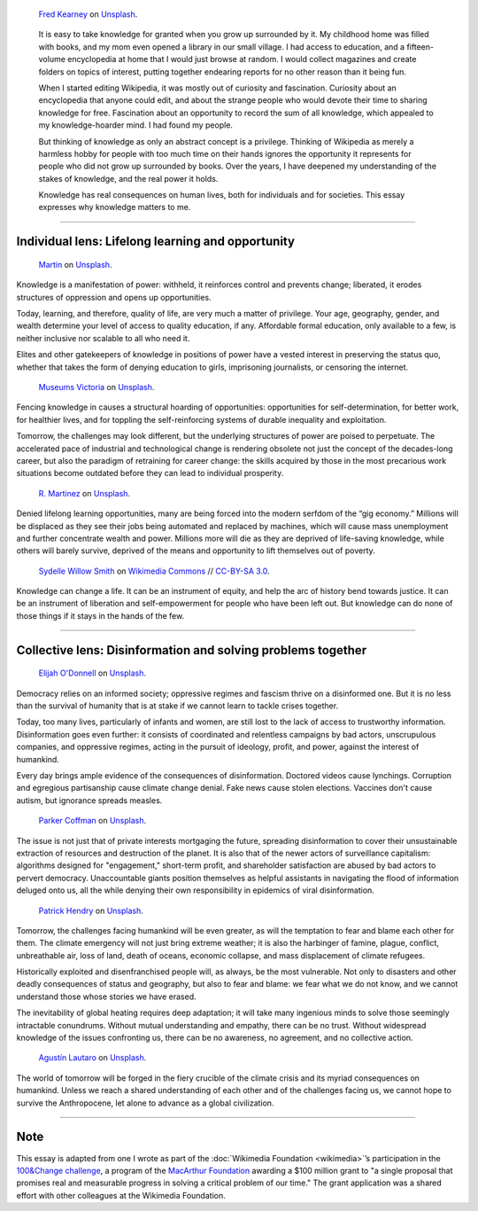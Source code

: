 .. title: The Stakes of Knowledge
.. category: articles-en-featured
.. slug: stakes-of-knowledge
.. date: 2019-05-17 18:57:00
.. template: custom/post_stakes-of-knowledge.tmpl
.. tags: Wikimedia
.. status: draft
.. image: /images/fred-kearney-enkfvvZkKv0-unsplash.jpg
.. image-alt: Photograph of a book burning


.. figure:: /images/fred-kearney-enkfvvZkKv0-unsplash.jpg
   :figclass: lead-figure
   :alt: Photograph of a book burning

   `Fred Kearney <https://unsplash.com/@fredasem>`__ on `Unsplash <https://unsplash.com/photos/enkfvvZkKv0>`__.

.. highlights::

   It is easy to take knowledge for granted when you grow up surrounded by it. My childhood home was filled with books, and my mom even opened a library in our small village. I had access to education, and a fifteen-volume encyclopedia at home that I would just browse at random. I would collect magazines and create folders on topics of interest, putting together endearing reports for no other reason than it being fun.

   When I started editing Wikipedia, it was mostly out of curiosity and fascination. Curiosity about an encyclopedia that anyone could edit, and about the strange people who would devote their time to sharing knowledge for free. Fascination about an opportunity to record the sum of all knowledge, which appealed to my knowledge-hoarder mind. I had found my people.

   But thinking of knowledge as only an abstract concept is a privilege. Thinking of Wikipedia as merely a harmless hobby for people with too much time on their hands ignores the opportunity it represents for people who did not grow up surrounded by books. Over the years, I have deepened my understanding of the stakes of knowledge, and the real power it holds.

   Knowledge has real consequences on human lives, both for individuals and for societies. This essay expresses why knowledge matters to me.


-------------------------------


Individual lens: Lifelong learning and opportunity
==================================================

.. container:: individual1

   .. figure:: /images/martin-sX4lxBWV0-A-unsplash.jpg

      `Martin <https://unsplash.com/@mrtnpro>`__ on `Unsplash <https://unsplash.com/photos/sX4lxBWV0-A>`__.

   .. container:: lede

      Knowledge is a manifestation of power: withheld, it reinforces control and prevents change; liberated, it erodes structures of oppression and opens up opportunities.

   Today, learning, and therefore, quality of life, are very much a matter of privilege. Your age, geography, gender, and wealth determine your level of access to quality education, if any. Affordable formal education, only available to a few, is neither inclusive nor scalable to all who need it.

   Elites and other gatekeepers of knowledge in positions of power have a vested interest in preserving the status quo, whether that takes the form of denying education to girls, imprisoning journalists, or censoring the internet.

.. container:: individual2

   .. figure:: /images/museums-victoria-FOPuzIKOnA0-unsplash.jpg

      `Museums Victoria <https://unsplash.com/@museumsvictoria>`__ on `Unsplash <https://unsplash.com/photos/FOPuzIKOnA0>`__.

   Fencing knowledge in causes a structural hoarding of opportunities: opportunities for self-determination, for better work, for healthier lives, and for toppling the self-reinforcing systems of durable inequality and exploitation.

   Tomorrow, the challenges may look different, but the underlying structures of power are poised to perpetuate. The accelerated pace of industrial and technological change is rendering obsolete not just the concept of the decades-long career, but also the paradigm of retraining for career change: the skills acquired by those in the most precarious work situations become outdated before they can lead to individual prosperity.

.. container:: individual3

   .. figure:: /images/r-martinez-PldaFWvrh1o-unsplash.jpg

      `R. Martinez <https://unsplash.com/@juneym>`__ on `Unsplash <https://unsplash.com/photos/PldaFWvrh1o>`__.


   Denied lifelong learning opportunities, many are being forced into the modern serfdom of the “gig economy.” Millions will be displaced as they see their jobs being automated and replaced by machines, which will cause mass unemployment and further concentrate wealth and power. Millions more will die as they are deprived of life-saving knowledge, while others will barely survive, deprived of the means and opportunity to lift themselves out of poverty.

.. container:: individual4

   .. figure:: /images/Sinenjongo_graduation_matric_2013-10-12_0403.jpg

      `Sydelle Willow Smith <https://willowphoto.co.za/>`__ on `Wikimedia Commons <https://commons.wikimedia.org/wiki/File:Sinenjongo_graduation_matric_2013-10-12_0403.jpg>`__ // `CC-BY-SA 3.0 <https://creativecommons.org/licenses/by-sa/3.0/legalcode>`__.

   .. container:: envoi

      Knowledge can change a life. It can be an instrument of equity, and help the arc of history bend towards justice. It can be an instrument of liberation and self-empowerment for people who have been left out. But knowledge can do none of those things if it stays in the hands of the few.


-------------------------------


Collective lens: Disinformation and solving problems together
=============================================================

.. container:: collective1

   .. figure:: /images/elijah-o-donnell-t8T_yUgCKSM-unsplash.jpg

      `Elijah O'Donnell <https://unsplash.com/@elijahsad>`__ on `Unsplash <https://unsplash.com/photos/t8T_yUgCKSM>`__.

   .. container:: lede

      Democracy relies on an informed society; oppressive regimes and fascism thrive on a disinformed one. But it is no less than the survival of humanity that is at stake if we cannot learn to tackle crises together.

   Today, too many lives, particularly of infants and women, are still lost to the lack of access to trustworthy information. Disinformation goes even further: it consists of coordinated and relentless campaigns by bad actors, unscrupulous companies, and oppressive regimes, acting in the pursuit of ideology, profit, and power, against the interest of humankind.

   Every day brings ample evidence of the consequences of disinformation. Doctored videos cause lynchings. Corruption and egregious partisanship cause climate change denial. Fake news cause stolen elections. Vaccines don't cause autism, but ignorance spreads measles.

.. container:: collective2

   .. figure:: /images/parker-coffman-8EYMcqG5GRU-unsplash.jpg

      `Parker Coffman <https://unsplash.com/@fearthelocals>`__ on `Unsplash <https://unsplash.com/photos/8EYMcqG5GRU>`__.


   The issue is not just that of private interests mortgaging the future, spreading disinformation to cover their unsustainable extraction of resources and destruction of the planet. It is also that of the newer actors of surveillance capitalism: algorithms designed for "engagement," short-term profit, and shareholder satisfaction are abused by bad actors to pervert democracy. Unaccountable giants position themselves as helpful assistants in navigating the flood of information deluged onto us, all the while denying their own responsibility in epidemics of viral disinformation.

.. container:: collective3

   .. figure:: /images/patrick-hendry-SBYxcDvzLlA-unsplash.jpg

      `Patrick Hendry <https://unsplash.com/@worldsbetweenlines>`__ on `Unsplash <https://unsplash.com/photos/SBYxcDvzLlA>`__.


   Tomorrow, the challenges facing humankind will be even greater, as will the temptation to fear and blame each other for them. The climate emergency will not just bring extreme weather; it is also the harbinger of famine, plague, conflict, unbreathable air, loss of land, death of oceans, economic collapse, and mass displacement of climate refugees.

   Historically exploited and disenfranchised people will, as always, be the most vulnerable. Not only to disasters and other deadly consequences of status and geography, but also to fear and blame: we fear what we do not know, and we cannot understand those whose stories we have erased.

   The inevitability of global heating requires deep adaptation; it will take many ingenious minds to solve those seemingly intractable conundrums. Without mutual understanding and empathy, there can be no trust. Without widespread knowledge of the issues confronting us, there can be no awareness, no agreement, and no collective action.

.. container:: collective4

   .. figure:: /images/agustin-lautaro-SH_oYiwg224-unsplash.jpg

      `Agustín Lautaro <https://unsplash.com/@agustinl>`__ on `Unsplash <https://unsplash.com/photos/SH_oYiwg224>`__.

   .. container:: envoi

      The world of tomorrow will be forged in the fiery crucible of the climate crisis and its myriad consequences on humankind. Unless we reach a shared understanding of each other and of the challenges facing us, we cannot hope to survive the Anthropocene, let alone to advance as a global civilization.


-------------------------------

Note
====

.. container:: note

   This essay is adapted from one I wrote as part of the :doc:`Wikimedia Foundation <wikimedia>`’s participation in the `100&Change challenge <https://www.100andchange.org/>`__, a program of the `MacArthur Foundation <https://www.macfound.org/programs/100change/>`__ awarding a $100 million grant to "a single proposal that promises real and measurable progress in solving a critical problem of our time." The grant application was a shared effort with other colleagues at the Wikimedia Foundation.
